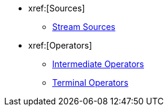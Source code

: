 * xref:[Sources]
** xref:steam-source.adoc[Stream Sources]
* xref:[Operators]
** xref:intermediate-operations.adoc[Intermediate Operators]
** xref:terminal-operations.adoc[Terminal Operators]
